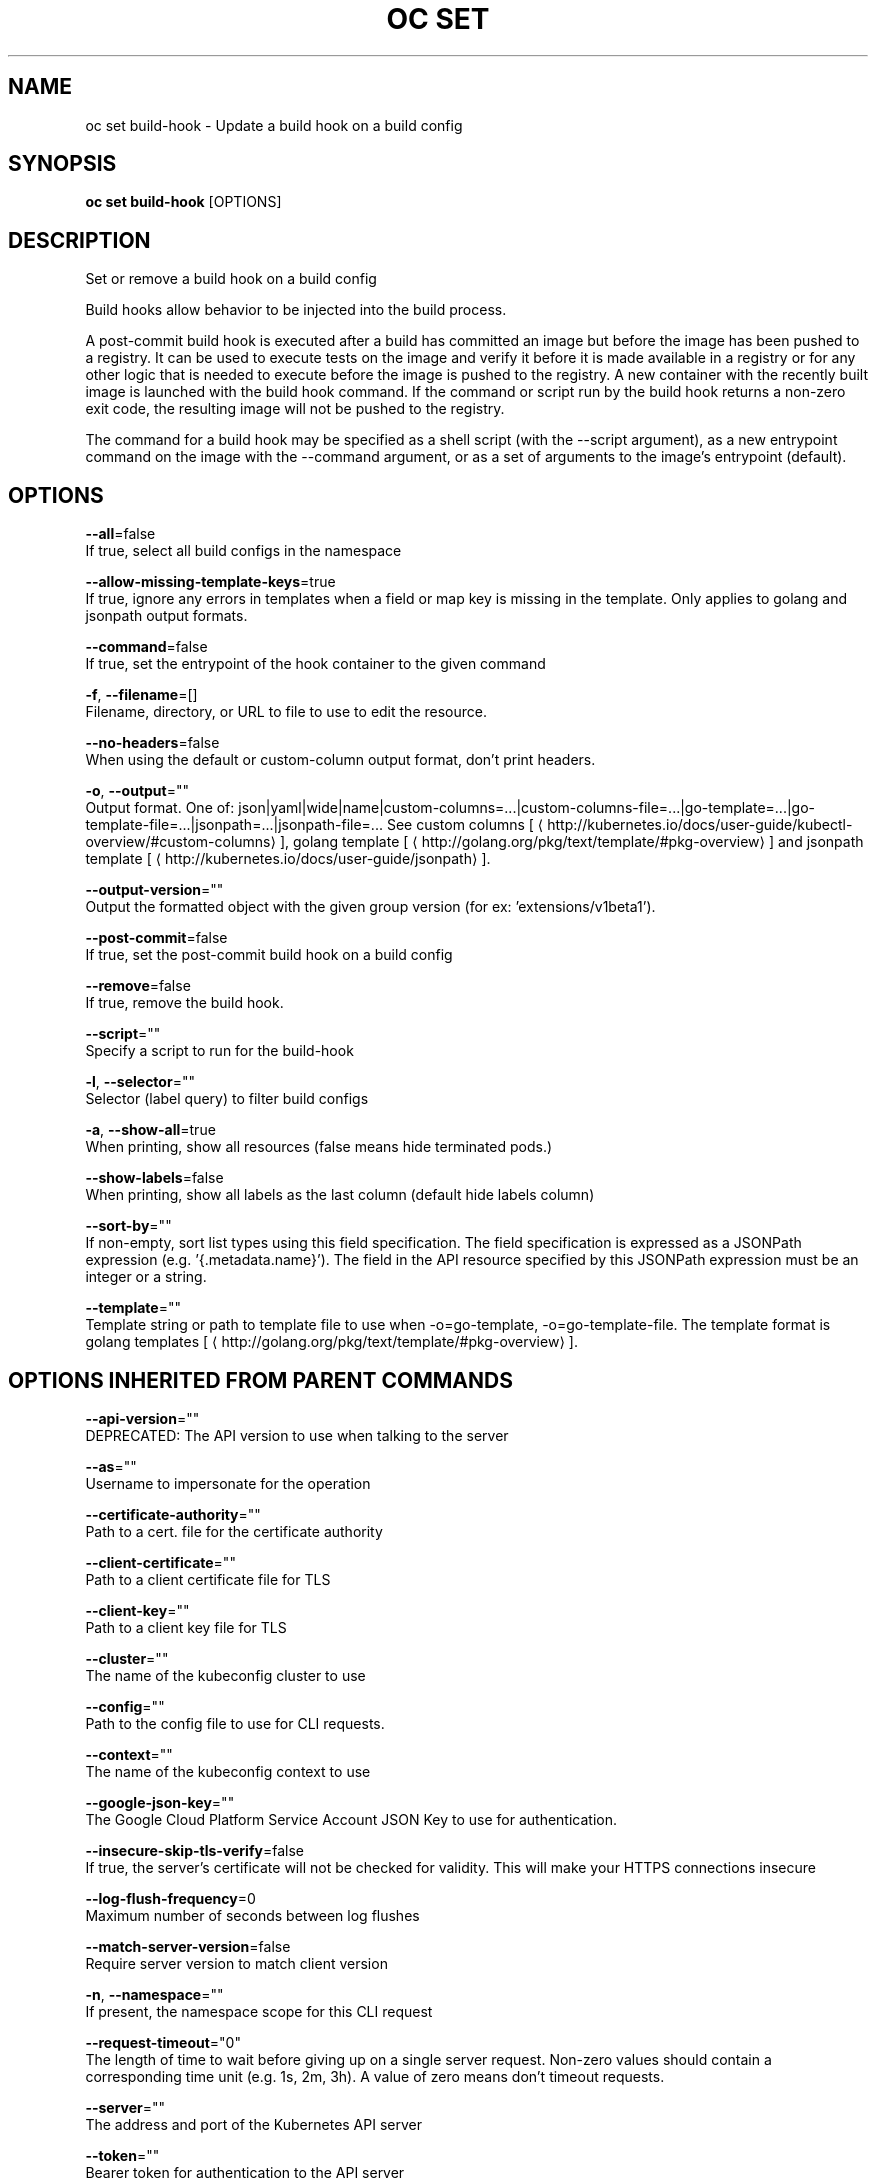 .TH "OC SET" "1" " Openshift CLI User Manuals" "Openshift" "June 2016"  ""


.SH NAME
.PP
oc set build\-hook \- Update a build hook on a build config


.SH SYNOPSIS
.PP
\fBoc set build\-hook\fP [OPTIONS]


.SH DESCRIPTION
.PP
Set or remove a build hook on a build config

.PP
Build hooks allow behavior to be injected into the build process.

.PP
A post\-commit build hook is executed after a build has committed an image but before the image has been pushed to a registry. It can be used to execute tests on the image and verify it before it is made available in a registry or for any other logic that is needed to execute before the image is pushed to the registry. A new container with the recently built image is launched with the build hook command. If the command or script run by the build hook returns a non\-zero exit code, the resulting image will not be pushed to the registry.

.PP
The command for a build hook may be specified as a shell script (with the \-\-script argument), as a new entrypoint command on the image with the \-\-command argument, or as a set of arguments to the image's entrypoint (default).


.SH OPTIONS
.PP
\fB\-\-all\fP=false
    If true, select all build configs in the namespace

.PP
\fB\-\-allow\-missing\-template\-keys\fP=true
    If true, ignore any errors in templates when a field or map key is missing in the template. Only applies to golang and jsonpath output formats.

.PP
\fB\-\-command\fP=false
    If true, set the entrypoint of the hook container to the given command

.PP
\fB\-f\fP, \fB\-\-filename\fP=[]
    Filename, directory, or URL to file to use to edit the resource.

.PP
\fB\-\-no\-headers\fP=false
    When using the default or custom\-column output format, don't print headers.

.PP
\fB\-o\fP, \fB\-\-output\fP=""
    Output format. One of: json|yaml|wide|name|custom\-columns=...|custom\-columns\-file=...|go\-template=...|go\-template\-file=...|jsonpath=...|jsonpath\-file=... See custom columns [
\[la]http://kubernetes.io/docs/user-guide/kubectl-overview/#custom-columns\[ra]], golang template [
\[la]http://golang.org/pkg/text/template/#pkg-overview\[ra]] and jsonpath template [
\[la]http://kubernetes.io/docs/user-guide/jsonpath\[ra]].

.PP
\fB\-\-output\-version\fP=""
    Output the formatted object with the given group version (for ex: 'extensions/v1beta1').

.PP
\fB\-\-post\-commit\fP=false
    If true, set the post\-commit build hook on a build config

.PP
\fB\-\-remove\fP=false
    If true, remove the build hook.

.PP
\fB\-\-script\fP=""
    Specify a script to run for the build\-hook

.PP
\fB\-l\fP, \fB\-\-selector\fP=""
    Selector (label query) to filter build configs

.PP
\fB\-a\fP, \fB\-\-show\-all\fP=true
    When printing, show all resources (false means hide terminated pods.)

.PP
\fB\-\-show\-labels\fP=false
    When printing, show all labels as the last column (default hide labels column)

.PP
\fB\-\-sort\-by\fP=""
    If non\-empty, sort list types using this field specification.  The field specification is expressed as a JSONPath expression (e.g. '{.metadata.name}'). The field in the API resource specified by this JSONPath expression must be an integer or a string.

.PP
\fB\-\-template\fP=""
    Template string or path to template file to use when \-o=go\-template, \-o=go\-template\-file. The template format is golang templates [
\[la]http://golang.org/pkg/text/template/#pkg-overview\[ra]].


.SH OPTIONS INHERITED FROM PARENT COMMANDS
.PP
\fB\-\-api\-version\fP=""
    DEPRECATED: The API version to use when talking to the server

.PP
\fB\-\-as\fP=""
    Username to impersonate for the operation

.PP
\fB\-\-certificate\-authority\fP=""
    Path to a cert. file for the certificate authority

.PP
\fB\-\-client\-certificate\fP=""
    Path to a client certificate file for TLS

.PP
\fB\-\-client\-key\fP=""
    Path to a client key file for TLS

.PP
\fB\-\-cluster\fP=""
    The name of the kubeconfig cluster to use

.PP
\fB\-\-config\fP=""
    Path to the config file to use for CLI requests.

.PP
\fB\-\-context\fP=""
    The name of the kubeconfig context to use

.PP
\fB\-\-google\-json\-key\fP=""
    The Google Cloud Platform Service Account JSON Key to use for authentication.

.PP
\fB\-\-insecure\-skip\-tls\-verify\fP=false
    If true, the server's certificate will not be checked for validity. This will make your HTTPS connections insecure

.PP
\fB\-\-log\-flush\-frequency\fP=0
    Maximum number of seconds between log flushes

.PP
\fB\-\-match\-server\-version\fP=false
    Require server version to match client version

.PP
\fB\-n\fP, \fB\-\-namespace\fP=""
    If present, the namespace scope for this CLI request

.PP
\fB\-\-request\-timeout\fP="0"
    The length of time to wait before giving up on a single server request. Non\-zero values should contain a corresponding time unit (e.g. 1s, 2m, 3h). A value of zero means don't timeout requests.

.PP
\fB\-\-server\fP=""
    The address and port of the Kubernetes API server

.PP
\fB\-\-token\fP=""
    Bearer token for authentication to the API server

.PP
\fB\-\-user\fP=""
    The name of the kubeconfig user to use


.SH EXAMPLE
.PP
.RS

.nf
  # Clear post\-commit hook on a build config
  oc set build\-hook bc/mybuild \-\-post\-commit \-\-remove
  
  # Set the post\-commit hook to execute a test suite using a new entrypoint
  oc set build\-hook bc/mybuild \-\-post\-commit \-\-command \-\- /bin/bash \-c /var/lib/test\-image.sh
  
  # Set the post\-commit hook to execute a shell script
  oc set build\-hook bc/mybuild \-\-post\-commit \-\-script="/var/lib/test\-image.sh param1 param2 \&\& /var/lib/done.sh"
  
  # Set the post\-commit hook as a set of arguments to the default image entrypoint
  oc set build\-hook bc/mybuild \-\-post\-commit  \-\- arg1 arg2

.fi
.RE


.SH SEE ALSO
.PP
\fBoc\-set(1)\fP,


.SH HISTORY
.PP
June 2016, Ported from the Kubernetes man\-doc generator
